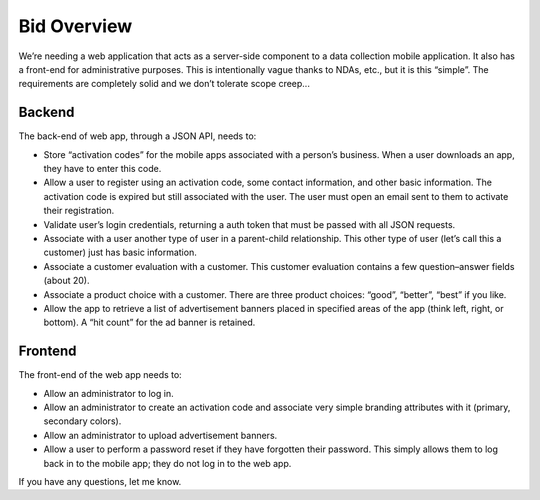 ############
Bid Overview
############

We’re needing a web application that acts as a server-side component to a data collection mobile application. It also has a front-end for administrative purposes. This is intentionally vague thanks to NDAs, etc., but it is this “simple”. The requirements are completely solid and we don’t tolerate scope creep...

Backend
-------
The back-end of web app, through a JSON API, needs to:

* Store “activation codes” for the mobile apps associated with a person’s business. When a user downloads an app, they have to enter this code.
* Allow a user to register using an activation code, some contact information, and other basic information. The activation code is expired but still associated with the user. The user must open an email sent to them to activate their registration.
* Validate user’s login credentials, returning a auth token that must be passed with all JSON requests.
* Associate with a user another type of user in a parent-child relationship. This other type of user (let’s call this a customer) just has basic information.
* Associate a customer evaluation with a customer. This customer evaluation contains a few question–answer fields (about 20).
* Associate a product choice with a customer. There are three product choices: “good”, “better”, “best” if you like.
* Allow the app to retrieve a list of advertisement banners placed in specified areas of the app (think left, right, or bottom). A “hit count” for the ad banner is retained.

Frontend
--------
The front-end of the web app needs to:

* Allow an administrator to log in.
* Allow an administrator to create an activation code and associate very simple branding attributes with it (primary, secondary colors).
* Allow an administrator to upload advertisement banners.
* Allow a user to perform a password reset if they have forgotten their password. This simply allows them to log back in to the mobile app; they do not log in to the web app.

If you have any questions, let me know.
